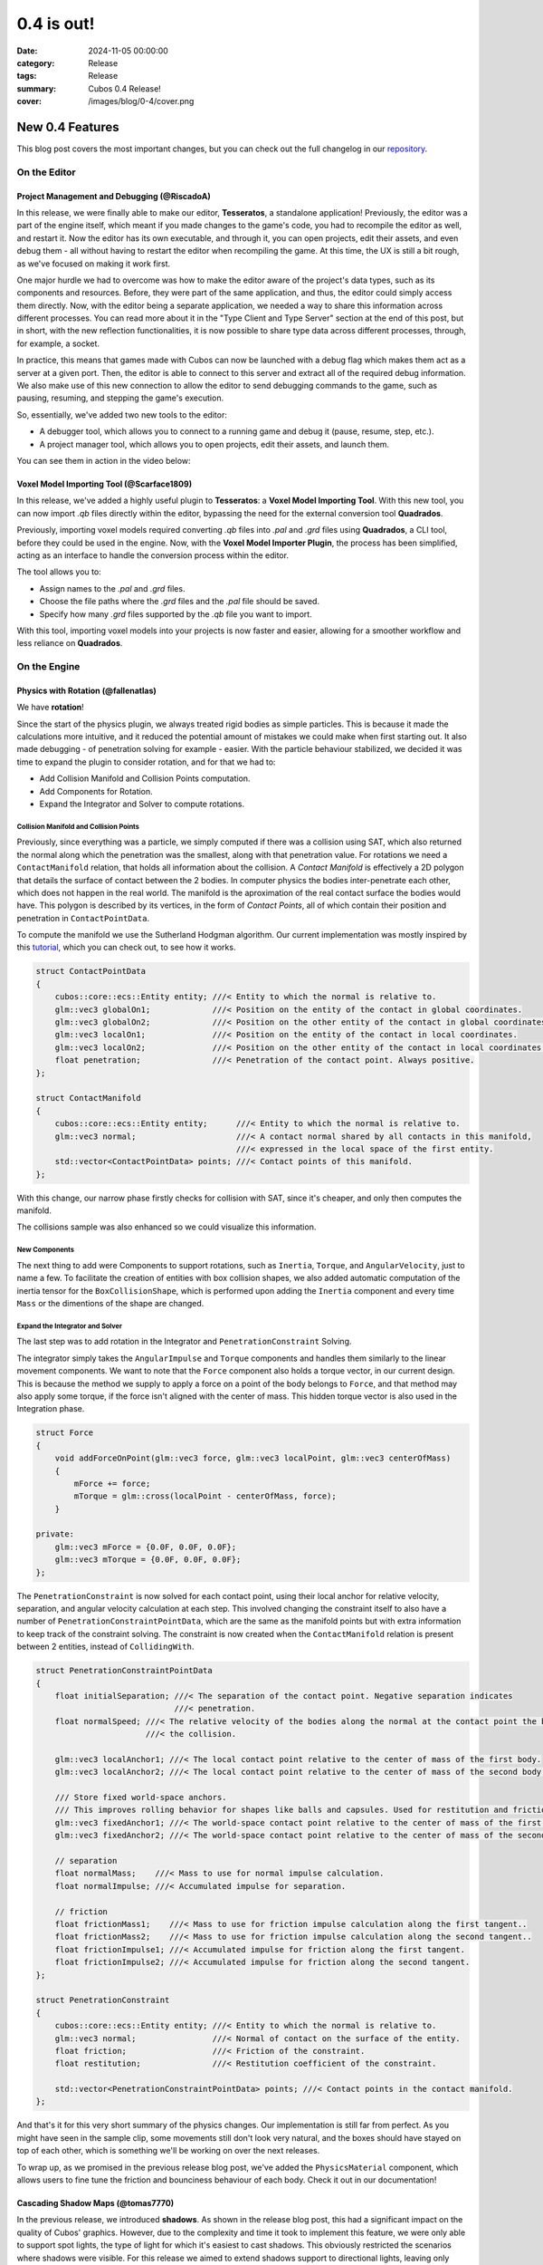 0.4 is out! 
###########

:date: 2024-11-05 00:00:00
:category: Release
:tags: Release
:summary: Cubos 0.4 Release!
:cover: /images/blog/0-4/cover.png

.. role:: dim
    :class: m-text m-dim

New 0.4 Features
================

This blog post covers the most important changes, but you can check out the full changelog in our `repository <https://github.com/GameDevTecnico/cubos/blob/main/CHANGELOG.md>`_.

On the Editor
-------------

Project Management and Debugging :dim:`(@RiscadoA)`
~~~~~~~~~~~~~~~~~~~~~~~~~~~~~~~~~~~~~~~~~~~~~~~~~~~

In this release, we were finally able to make our editor, **Tesseratos**, a standalone application!
Previously, the editor was a part of the engine itself, which meant if you made changes to the game's code, you had to recompile the editor as well, and restart it.
Now the editor has its own executable, and through it, you can open projects, edit their assets, and even debug them - all without having to restart the editor when recompiling the game.
At this time, the UX is still a bit rough, as we've focused on making it work first.

One major hurdle we had to overcome was how to make the editor aware of the project's data types, such as its components and resources.
Before, they were part of the same application, and thus, the editor could simply access them directly.
Now, with the editor being a separate application, we needed a way to share this information across different processes.
You can read more about it in the "Type Client and Type Server" section at the end of this post, but in short, with the new reflection functionalities, it is now possible to share type data across different processes, through, for example, a socket.

In practice, this means that games made with Cubos can now be launched with a debug flag which makes them act as a server at a given port.
Then, the editor is able to connect to this server and extract all of the required debug information.
We also make use of this new connection to allow the editor to send debugging commands to the game, such as pausing, resuming, and stepping the game's execution.

So, essentially, we've added two new tools to the editor:

- A debugger tool, which allows you to connect to a running game and debug it (pause, resume, step, etc.).
- A project manager tool, which allows you to open projects, edit their assets, and launch them.

You can see them in action in the video below:

.. raw:: html

    <iframe width="560" height="340" style="display: block; margin: auto" src="https://www.youtube.com/embed/Pu40BjmmW2U" title="" frameBorder="0"   allow="accelerometer; autoplay; clipboard-write; encrypted-media; gyroscope; picture-in-picture; web-share"  allowFullScreen></iframe>

Voxel Model Importing Tool :dim:`(@Scarface1809)`
~~~~~~~~~~~~~~~~~~~~~~~~~~~~~~~~~~~~~~~~~~~~~~~~~

In this release, we've added a highly useful plugin to **Tesseratos**: a **Voxel Model Importing Tool**. With this new tool, you can now import `.qb` files directly within the editor, bypassing the need for the external conversion tool **Quadrados**.

Previously, importing voxel models required converting `.qb` files into `.pal` and `.grd` files using **Quadrados**, a CLI tool, before they could be used in the engine. Now, with the **Voxel Model Importer Plugin**, the process has been simplified, acting as an interface to handle the conversion process within the editor.

The tool allows you to:

- Assign names to the `.pal` and `.grd` files.
- Choose the file paths where the `.grd` files and the `.pal` file should be saved.
- Specify how many `.grd` files supported by the `.qb` file you want to import.
  
With this tool, importing voxel models into your projects is now faster and easier, allowing for a smoother workflow and less reliance on **Quadrados**.

On the Engine
-------------

Physics with Rotation :dim:`(@fallenatlas)`
~~~~~~~~~~~~~~~~~~~~~~~~~~~~~~~~~~~~~~~~~~~

We have **rotation**!

.. image:: /images/blog/0-4/complex_physics_sample_rotations.gif

Since the start of the physics plugin, we always treated rigid bodies as simple particles.
This is because it made the calculations more intuitive, and it reduced the potential amount of mistakes we could make when first starting out. It also made debugging - of penetration solving for example - easier.
With the particle behaviour stabilized, we decided it was time to expand the plugin to consider rotation, and for that we had to:

- Add Collision Manifold and Collision Points computation.
- Add Components for Rotation.
- Expand the Integrator and Solver to compute rotations.

Collision Manifold and Collision Points
***************************************

Previously, since everything was a particle, we simply computed if there was a collision using SAT, which also returned the normal along which the penetration was the smallest, along with that penetration value.
For rotations we need a ``ContactManifold`` relation, that holds all information about the collision. A *Contact Manifold* is effectively a 2D polygon that details the surface of contact between the 2 bodies. 
In computer physics the bodies inter-penetrate each other, which does not happen in the real world. The manifold is the aproximation of the real contact surface the bodies would have. 
This polygon is described by its vertices, in the form of *Contact Points*, all of which contain their position and penetration in ``ContactPointData``.

To compute the manifold we use the Sutherland Hodgman algorithm. Our current implementation was mostly inspired by this `tutorial <https://research.ncl.ac.uk/game/mastersdegree/gametechnologies/previousinformation/physics5collisionmanifolds/2017%20Tutorial%205%20-%20Collision%20Manifolds.pdf>`_, which you can check out, to see how it works.

.. code-block:: cpp

    struct ContactPointData
    {
        cubos::core::ecs::Entity entity; ///< Entity to which the normal is relative to.
        glm::vec3 globalOn1;             ///< Position on the entity of the contact in global coordinates.
        glm::vec3 globalOn2;             ///< Position on the other entity of the contact in global coordinates.
        glm::vec3 localOn1;              ///< Position on the entity of the contact in local coordinates.
        glm::vec3 localOn2;              ///< Position on the other entity of the contact in local coordinates.
        float penetration;               ///< Penetration of the contact point. Always positive.
    };

    struct ContactManifold
    {
        cubos::core::ecs::Entity entity;      ///< Entity to which the normal is relative to.
        glm::vec3 normal;                     ///< A contact normal shared by all contacts in this manifold,
                                              ///< expressed in the local space of the first entity.
        std::vector<ContactPointData> points; ///< Contact points of this manifold.
    };

With this change, our narrow phase firstly checks for collision with SAT, since it's cheaper, and only then computes the manifold.

The collisions sample was also enhanced so we could visualize this information.

.. image:: /images/blog/0-4/collision_sample_manifold_demo.gif

New Components
**************

The next thing to add were Components to support rotations, such as ``Inertia``, ``Torque``, and ``AngularVelocity``, just to name a few.
To facilitate the creation of entities with box collision shapes, we also added automatic computation of the inertia tensor for the ``BoxCollisionShape``, which is performed upon adding the ``Inertia`` component and every time ``Mass`` or the dimentions of the shape are changed.

Expand the Integrator and Solver
********************************

The last step was to add rotation in the Integrator and ``PenetrationConstraint`` Solving. 

The integrator simply takes the ``AngularImpulse`` and ``Torque`` components and handles them similarly to the linear movement components.
We want to note that the ``Force`` component also holds a torque vector, in our current design.
This is because the method we supply to apply a force on a point of the body belongs to ``Force``, and that method may also apply some torque, if the force isn't aligned with the center of mass.
This hidden torque vector is also used in the Integration phase.

.. code-block:: cpp
    
    struct Force
    {
        void addForceOnPoint(glm::vec3 force, glm::vec3 localPoint, glm::vec3 centerOfMass)
        {
            mForce += force;
            mTorque = glm::cross(localPoint - centerOfMass, force);
        }

    private:
        glm::vec3 mForce = {0.0F, 0.0F, 0.0F};
        glm::vec3 mTorque = {0.0F, 0.0F, 0.0F};
    };

The ``PenetrationConstraint`` is now solved for each contact point, using their local anchor for relative velocity, separation, and angular velocity calculation at each step. 
This involved changing the constraint itself to also have a number of ``PenetrationConstraintPointData``, which are the same as the manifold points but with extra information to keep track of the constraint solving.
The constraint is now created when the ``ContactManifold`` relation is present between 2 entities, instead of ``CollidingWith``.

.. code-block:: cpp

    struct PenetrationConstraintPointData
    {
        float initialSeparation; ///< The separation of the contact point. Negative separation indicates
                                 ///< penetration.
        float normalSpeed; ///< The relative velocity of the bodies along the normal at the contact point the begging of
                           ///< the collision.

        glm::vec3 localAnchor1; ///< The local contact point relative to the center of mass of the first body.
        glm::vec3 localAnchor2; ///< The local contact point relative to the center of mass of the second body.

        /// Store fixed world-space anchors.
        /// This improves rolling behavior for shapes like balls and capsules. Used for restitution and friction.
        glm::vec3 fixedAnchor1; ///< The world-space contact point relative to the center of mass of the first body.
        glm::vec3 fixedAnchor2; ///< The world-space contact point relative to the center of mass of the second body.

        // separation
        float normalMass;    ///< Mass to use for normal impulse calculation.
        float normalImpulse; ///< Accumulated impulse for separation.

        // friction
        float frictionMass1;    ///< Mass to use for friction impulse calculation along the first tangent..
        float frictionMass2;    ///< Mass to use for friction impulse calculation along the second tangent..
        float frictionImpulse1; ///< Accumulated impulse for friction along the first tangent.
        float frictionImpulse2; ///< Accumulated impulse for friction along the second tangent.
    };

    struct PenetrationConstraint
    {
        cubos::core::ecs::Entity entity; ///< Entity to which the normal is relative to.
        glm::vec3 normal;                ///< Normal of contact on the surface of the entity.
        float friction;                  ///< Friction of the constraint.
        float restitution;               ///< Restitution coefficient of the constraint.

        std::vector<PenetrationConstraintPointData> points; ///< Contact points in the contact manifold.
    };

And that's it for this very short summary of the physics changes. 
Our implementation is still far from perfect. As you might have seen in the sample clip, some movements still don't look very natural, and the boxes should have stayed on top of each other, which is something we'll be working on over the next releases.

To wrap up, as we promised in the previous release blog post, we've added the ``PhysicsMaterial`` component, which allows users to fine tune the friction and bounciness behaviour of each body. Check it out in our documentation!

Cascading Shadow Maps :dim:`(@tomas7770)`
~~~~~~~~~~~~~~~~~~~~~~~~~~~~~~~~~~~~~~~~~

In the previous release, we introduced **shadows**.
As shown in the release blog post, this had a significant impact on the quality of Cubos' graphics.
However, due to the complexity and time it took to implement this feature, we were only able to support
spot lights, the type of light for which it's easiest to cast shadows. This obviously restricted the
scenarios where shadows were visible. For this release we aimed to extend shadows support
to directional lights, leaving only point light shadows to be implemented.

Here are some comparison screenshots showing the difference directional shadows can make.
Try dragging the slider in the middle to compare the before and after!

.. image-comparison::
    :before: {static}/images/blog/0-4/scraps_vs_zombies_csm_before.png
    :before-label: Before
    :after: {static}/images/blog/0-4/scraps_vs_zombies_csm_after.png
    :after-label: After

.. image-comparison::
    :before: {static}/images/blog/0-4/cars_csm_before.png
    :before-label: Before
    :after: {static}/images/blog/0-4/cars_csm_after.png
    :after-label: After

.. image-comparison::
    :before: {static}/images/blog/0-4/surfers_csm_before.png
    :before-label: Before
    :after: {static}/images/blog/0-4/surfers_csm_after.png
    :after-label: After

As you can see, this adds a whole new level of depth to the engine's graphics.

Similarly to spot shadows, directional shadows can be enabled by adding a component to the respective light,
in this case a `DirectionalShadowCaster <https://docs.cubosengine.org/structcubos_1_1engine_1_1DirectionalShadowCaster.html>`_.
The `Shadows sample <https://github.com/GameDevTecnico/cubos/tree/main/engine/samples/render/shadows>`_ has been updated to show this.

Because directional shadows are more complex than spot shadows, there are more options that can be configured,
namely the maximum and minimum distances for which shadows are casted (directional lights have an unlimited
range, but shadows have a limited range), the distances at which the shadow quality level drops ("splits"), and the resolution
of the shadow map. You may want to tweak the distance values for better results: a lower value will result in
better shadow quality at the expense of range, and vice-versa.

Due to a technical limitation in our renderer, only one directional light can cast shadows at a given time;
other directional shadow casters will simply be ignored.

The way directional shadows are implemented is similar to spot shadows. One of the main differences is
that, because of directional lights' unlimited range, a technique known as `Cascaded Shadow Mapping <https://learnopengl.com/Guest-Articles/2021/CSM>`_
is employed, rendering the world from a point which varies with the camera's position, and at multiple
distances to balance quality with draw range. This means that instead of just a single shadow map texture
for the light, there is a texture for each camera, multiplied by the number of distances at which the world is rendered.
It's worth noting that each directional shadow caster has its own textures, instead of using a shared shadow atlas like spot casters.
Below are screenshots of the directional shadow map used to draw shadows in *Scraps vs Zombies*, as shown earlier.

.. container:: m-row

    .. container:: m-col-m-4

        .. image:: /images/blog/0-4/cascaded_shadow_map_1.png

    .. container:: m-col-m-4

        .. image:: /images/blog/0-4/cascaded_shadow_map_2.png

    .. container:: m-col-m-4

        .. image:: /images/blog/0-4/cascaded_shadow_map_3.png

Input Axis Deadzones :dim:`(@kuukitenshi)`
~~~~~~~~~~~~~~~~~~~~~~~~~~~~~~~~~~~~~~~~~~

Previously, dealing with input sources that exhibited drift, like older gamepad joysticks, required developers to manually filter out noise from input data. 

In this release, input deadzones can now be configured directly within the bindings asset, allowing players to adjust it in the settings for their controllers to filter out unwanted noise.

This enhancement significantly simplifies input handling and ensures a smoother and more reliable gameplay experience, especially for games that heavily rely on precise controller input.

Ortographic Cameras :dim:`(@mkuritsu)`
~~~~~~~~~~~~~~~~~~~~~~~~~~~~~~~~~~~~~~

Previously we only had support for perspective cameras in Cubos, and additionally, perspective matrix computations were duplicated all over the code.
To address this, we've added a new generic ``Camera`` component that holds the projection matrix of the current camera in use.
Now, the ``PerspectiveCamera`` component is only used to fill in the ``Camera`` component with the correct projection matrix, and code needing the projection matrix can simply query the ``Camera`` component.

With this, we decoupled the camera type from the rest of code, allowing us to add a new ``OrtographicCamera`` component which uses an ortographic projection instead of a perspective one.

On the Core
-----------

Spans for Profiling and Tracing :dim:`(@roby2014)`
~~~~~~~~~~~~~~~~~~~~~~~~~~~~~~~~~~~~~~~~~~~~~~~~~~

In our ongoing efforts to improve metrics and address performance issues, we are excited to announce the implementation of a new feature for telemetry: Tracing. 
This addition will significantly enhance our ability to monitor and understand the execution flow of applications built with **Cubos**.

Tracing allows developers to track the execution of their code by creating spans that represent specific periods of execution. 
This capability makes it easier to log messages and visualize the flow of an application, providing valuable insights into performance and behaviour.

In **Cubos**, tracing is facilitated through a set of macros defined in ``core/tel/tracing.hpp``:
- ``CUBOS_SPAN_TRACE``
- ``CUBOS_SPAN_DEBUG``
- ``CUBOS_SPAN_INFO``

From now on, all telemetry components share the same logging level. You can set it by using ``cubos::core::tel::level`` method.
This means that, as an example, trace spans will only be registered if the logger level is set to trace.
We also moved the other components to the ``tel`` namespace (metrics and logging). 

Here's a simple code snippet on how it works and its output:

.. code-block:: cpp

    int main()
    {
        cubos::core::tel::level(Level::Debug);
        CUBOS_SPAN_TRACE("this_wont_exist!"); // wont exist because trace < debug

        CUBOS_INFO("hello from root span!");

        CUBOS_SPAN_INFO("main_span");
        // With this macro, a new RAII guard is created. When dropped, exits the span.
        // This indicates that we are in the span for the current lexical scope.
        // Logs and metrics from here will be associated with 'main' span.
        CUBOS_INFO("hello!");

        CUBOS_SPAN_DEBUG("other_scope");
        CUBOS_INFO("hello again!");

        SpanManager::begin("manual_span", cubos::core::tel::Level::Debug);
        CUBOS_INFO("entered a manual span");
        SpanManager::end();

        CUBOS_INFO("after exit manual span");
    }

.. code-block:: shell

    [16:03:31.966] [main.cpp:20 main] [thread11740] info: hello from root span!
    [16:03:31.967] [main.cpp:26 main] [thread11740:main_span] info: hello!
    [16:03:31.967] [main.cpp:29 main] [thread11740:main_span:other_scope] info: hello again!
    [16:03:31.968] [main.cpp:34 main] [thread11740:main_span:other_scope:manual_span] info: entered a manual span
    [16:03:31.969] [main.cpp:37 main] [thread11740:main_span:other_scope] info: after exit manual span

Looking ahead, we aim to develop a **Tesseratos** plugin that will allow developers to debug and view all possible spans and their execution times
(e.g: https://github.com/bwrsandman/imgui-flame-graph).

This UI will enable developers to interact with the tracing data, providing a comprehensive view of the entire game flow.

Swapping OpenAL for Miniaudio :dim:`(@diogomsmiranda, @Dageus)`
~~~~~~~~~~~~~~~~~~~~~~~~~~~~~~~~~~~~~~~~~~~~~~~~~~~~~~~~~~~~~~~

This release marks the beginning of an exciting new chapter for Cubos: the Audio Plugin.
But before we could start working on the plugin itself, we had to make some changes to the audio backend.
Previously, we were using OpenAL for audio, which no longer aligned with our vision for Cubos, so we decided to switch to `miniaudio.h <https://miniaud.io>`_, a lightweight, single-file audio library easy to integrate and use while also sharing the same license as Cubos.
We implemented a new ``AudioContext`` abstraction on the core library, which hides the underlying audio library from the rest of the engine.

In the next release of **Cubos**, we're planning to have a fully functional audio plugin, which will allow you to play sounds and music in your games!

Type Client and Type Server :dim:`(@RiscadoA)`
~~~~~~~~~~~~~~~~~~~~~~~~~~~~~~~~~~~~~~~~~~~~~~

To separate **Tesseratos** from the engine into a separate process, we needed a way to share type data across different processes.
This is because the editor needs to know about the project's data types, such as its components and resources, to be able to do work with them, such as showing them in the editor's UI, or editing scene assets.

To solve this problem, we've added the ``TypeServer`` and ``TypeClient`` classes to the core's reflection module.
The editor contains a ``TypeClient``, the game contains a ``TypeServer`` and both communicate through an abstract stream, which currently is implemented using a TCP socket.

Our reflection system is based on the concept of "traits". A trait is a piece of metadata that describes a type, such as its name, its fields, and its methods.
Both the ``TypeClient`` and the ``TypeServer`` allow registering serialization and deserialization functions for each trait, so that they can be sent across the stream.

The protocol itself is relatively simple:

#. The client - the editor - sends a list with the names of the traits it supports.
#. The client sends a list with the types it already knows about (for example, primitive types like ``int`` and ``float``).
#. The server - the game - sends a list with the types that the client doesn't know about yet. This includes:
   - The type name.
   - A list of the serialized traits that describe the type.
   - The serialized default value for the type, if it has one.

Most of the complexity of this system is on the client side, as it needs to figure out the memory layout of the types it receives from the server.
We do this by basing the memory layout on one of the received traits.
For example, if the server sends a trait that describes an object type with fields, then the client will create a new type which stores these fields in memory.
If the trait describes an array type, then the client will create a new type that stores an array in memory, and so on.

One major limitation of the current implementation is that it lacks support for traits like ``NullableTrait``.
This trait contains a function which determines if a value is null or not, and another to make a value null.
How can we pass a function through a stream? We can't. One thing we could do would be to communicate again with the server whenever the client needs to know whether a value is null or not.
For now, we've decided to simply ignore these traits, but we'll eventually need to tackle this issue, as it would allow for better UX in the editor.

Stacktraces on Crashes :dim:`(@RiscadoA)`
~~~~~~~~~~~~~~~~~~~~~~~~~~~~~~~~~~~~~~~~~

Previously, when the engine crashed, it would simply print an error message to the console, and that was it.
We would not get a lot of information about the crash's context, other than the previous log messages.
To debug a crash, we usually spun up a debugger and tried to reproduce it.
This way we could get a stack trace, but it was a bit cumbersome, and when the crash happened in a release build or in a different environment, we were out of luck.

In order to make our lives easier, we've integrated `cpptrace <https://github.com/jeremy-rifkin/cpptrace>`_ into the core library.
Now, whenever the engine aborts, it prints a pretty stack trace to ``stderr``, which includes the function names, the file names, and the line numbers of the functions that were called.

New Team Organization
=====================

We're currently undergoing a major reorganization of the team itself, as it has grown significantly over the past few months.
We have now over 20 developers working on the project, and we're planning to expand even further.

Previusly, we all met weekly to showcase what each member had been working, and to discuss the project's direction.
Of course, with such a large team, these meetings were becoming increasingly long and unproductive.

So, we decided to split the big team into smaller teams, each with its own focus. As of now, we have the following teams:

- **Community**: responsible for managing the more meta aspects of the project, such as the blog, the Discord server, and the social media.
- **Graphics**: responsible for any graphics-related features, such as voxels, UI and gizmos rendering.
- **Physics**: responsible for the physics and collisions plugins.
- **Tools**: responsible for **Tesseratos**, **Quadrados** and all other kinds of tooling.
- **Wildcard**: catch-all team for any other kind of feature that doesn't fit in the other teams.

Now each team meets weekly to discuss their progress and plans, and we have a big meeting less frequently to discuss the project as a whole.

Next Steps
==========

In the next release, which should be out by the end of November, we're planning to work on the following features:

* Scene editing through the new standalone editor, **Tesseratos**.
* An Audio plugin, using the new Audio Context abstraction we've added in this release.
* Point light shadows.
* Anti-aliasing.
* MSDF text rendering on our UI plugin.
* Reduce shadow artifacts such as shadow acne and peter panning.
* Toggleable gravity on the physics plugin.
* Voxel collision shapes, where the collision shape is the same as the voxel model.
* Contact point caching to avoid recomputing the collision manifolds every frame.
* Saving settings after changing them in the UI.
* An ``Active`` component to enable and disable all kinds of behaviors in entities.
* Refactoring the whole CMake configuration to support installation and packaging.

Additionally, we're planning to work on a new game project using our engine - now with online multiplayer support!

You can check out the full list of stuff we want to get done in the `milestone <https://github.com/GameDevTecnico/cubos/milestone/28>`_ for the next release.
